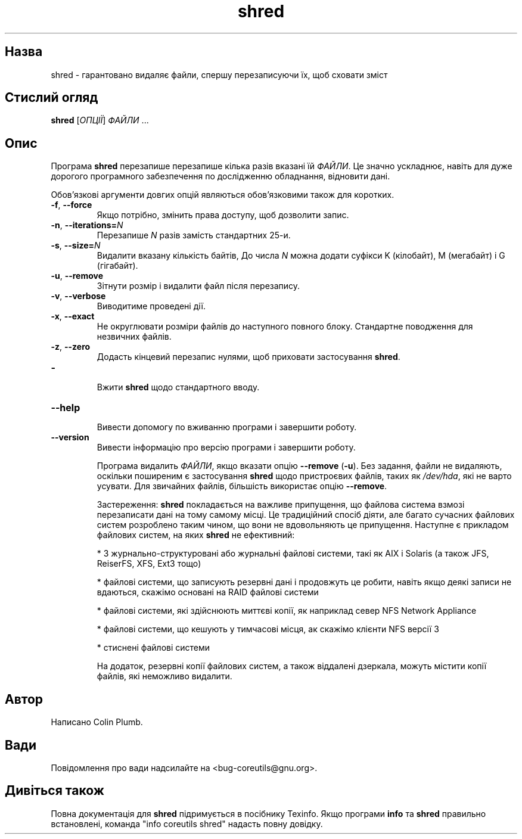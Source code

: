." © 2005-2007 DLOU, GNU FDL
." URL: <http://docs.linux.org.ua/index.php/Man_Contents>
." Supported by <docs@linux.org.ua>
."
." Permission is granted to copy, distribute and/or modify this document
." under the terms of the GNU Free Documentation License, Version 1.2
." or any later version published by the Free Software Foundation;
." with no Invariant Sections, no Front-Cover Texts, and no Back-Cover Texts.
." 
." A copy of the license is included  as a file called COPYING in the
." main directory of the man-pages-* source package.
."
." This manpage has been automatically generated by wiki2man.py
." This tool can be found at: <http://wiki2man.sourceforge.net>
." Please send any bug reports, improvements, comments, patches, etc. to
." E-mail: <wiki2man-develop@lists.sourceforge.net>.

.TH "shred" "1" "2007-10-27-16:31" "© 2005-2007 DLOU, GNU FDL" "2007-10-27-16:31"

.SH " Назва "
.PP
shred \- гарантовано видаляє файли, спершу перезаписуючи їх, щоб сховати зміст 

.SH " Стислий огляд "
.PP
\fBshred\fR [\fIОПЦІЇ\fR] \fIФАЙЛИ\fR ... 

.SH " Опис "
.PP
Програма \fBshred\fR перезапише перезапише кілька разів вказані їй \fIФАЙЛИ\fR. Це значно ускладнює, навіть для дуже дорогого програмного забезпечення по дослідженню обладнання, відновити дані. 

Обов'язкові аргументи довгих опцій являються обов'язковими також для коротких. 

.TP
.B \fB\-f\fR, \fB\-\-force\fR
 Якщо потрібно, змінить права доступу, щоб дозволити запис. 

.TP
.B \fB\-n\fR, \fB\-\-iterations=\fR\fIN\fR
 Перезапише \fIN\fR разів замість стандартних 25\-и. 

.TP
.B \fB\-s\fR, \fB\-\-size=\fR\fIN\fR
 Видалити вказану кількість байтів, До числа \fIN\fR можна додати суфікси K (кілобайт), M (мегабайт) і G (гігабайт). 

.TP
.B \fB\-u\fR, \fB\-\-remove\fR
 Зітнути розмір і видалити файл після перезапису. 

.TP
.B \fB\-v\fR, \fB\-\-verbose\fR
 Виводитиме проведені дії. 

.TP
.B \fB\-x\fR, \fB\-\-exact\fR
 Не округлювати розміри файлів до наступного повного блоку. Стандартне поводження для незвичних файлів. 

.TP
.B \fB\-z\fR, \fB\-\-zero\fR
 Додасть кінцевий перезапис нулями, щоб приховати застосування \fBshred\fR. 

.TP
.B \fB\-\fR
 Вжити \fBshred\fR щодо стандартного вводу. 

.TP
.B \fB\-\-help\fR
 Вивести допомогу по вживанню програми і завершити роботу. 

.TP
.B \fB\-\-version\fR
 Вивести інформацію про версію програми і завершити роботу. 

Програма видалить \fIФАЙЛИ\fR, якщо вказати опцію \fB\-\-remove\fR (\fB\-u\fR). Без задання, файли не видаляють, оскільки поширеним є застосування \fBshred\fR щодо пристроєвих файлів, таких як \fI/dev/hda\fR, які не варто усувати. Для звичайних файлів, більшість використає опцію \fB\-\-remove\fR. 

Застереження: \fBshred\fR покладається на важливе припущення, що файлова система взмозі перезаписати дані на тому самому місці. Це традиційний спосіб діяти, але багато сучасних файлових систем розроблено таким чином, що вони не вдовольняють це припущення. Наступне є прикладом файлових систем, на яких \fBshred\fR не ефективний: 

.br
  *  3 журнально\-структуровані або журнальні файлові системи, такі як AIX і Solaris (а також JFS, ReiserFS, XFS, Ext3 тощо) 

.br
  *  файлові системи, що записують резервні дані і продовжуть це робити, навіть якщо деякі записи не вдаються, скажімо основані на RAID файлові системи 

.br
  *  файлові системи, які здійснюють миттєві копії, як наприклад север NFS Network Appliance 

.br
  *  файлові системи, що кешують у тимчасові місця, ак скажімо клієнти NFS версії 3 

.br
  *  стиснені файлові системи 

На додаток, резервні копії файлових систем, а також віддалені дзеркала, можуть містити копії файлів, які неможливо видалити. 

.SH " Автор "
.PP
Написано Colin Plumb. 

.SH " Вади "
.PP
Повідомлення про вади надсилайте на <bug\-coreutils@gnu.org>. 

.SH " Дивіться також "
.PP
Повна документація для \fBshred\fR підримується в посібнику Texinfo. Якщо програми \fBinfo\fR та \fBshred\fR правильно встановлені, команда "info coreutils shred" надасть повну довідку. 

